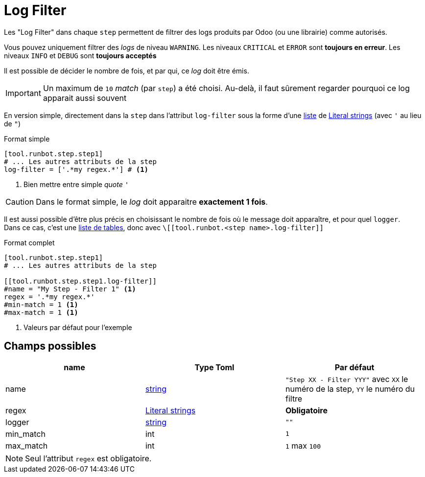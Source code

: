 = Log Filter

Les "Log Filter" dans chaque `step` permettent de filtrer des logs produits par Odoo (ou une librairie) comme autorisés.

Vous pouvez uniquement filtrer des _logs_ de niveau `WARNING`.
Les niveaux `CRITICAL` et `ERROR` sont **toujours en erreur**.
Les niveaux `INFO` et `DEBUG` sont **toujours acceptés**

Il est possible de décider le nombre de fois, et par qui, ce _log_ doit être émis.

IMPORTANT: Un maximum de `10` _match_ (par `step`) a été choisi. Au-delà, il faut sûrement regarder pourquoi ce log apparait aussi souvent

En version simple, directement dans la `step` dans l'attribut `log-filter` sous la forme d'une https://toml.io/en/v1.0.0#array[liste] de https://toml.io/en/v1.0.0#string[Literal strings] (avec `'` au lieu de `"`)

.Format simple
[,toml]
----
[tool.runbot.step.step1]
# ... Les autres attributs de la step
log-filter = ['.*my regex.*'] # <1>
----
<1> Bien mettre entre simple _quote_ `'`


CAUTION: Dans le format simple, le _log_ doit apparaitre **exactement 1 fois**.

Il est aussi possible d'être plus précis en choisissant le nombre de fois où le message doit apparaître, et pour quel `logger`. +
Dans ce cas, c'est une https://toml.io/en/v1.0.0#array-of-tables[liste de tables], donc avec `\[[tool.runbot.<step name>.log-filter]]`

.Format complet
[,toml]
----
[tool.runbot.step.step1]
# ... Les autres attributs de la step

[[tool.runbot.step.step1.log-filter]]
#name = "My Step - Filter 1" <1>
regex = '.*my regex.*'
#min-match = 1 <1>
#max-match = 1 <1>
----
<1> Valeurs par défaut pour l'exemple

== Champs possibles

|===
| name | Type Toml | Par défaut

| name | https://toml.io/en/v1.0.0#string[string] | `"Step XX - Filter YYY"` avec `XX` le numéro de la step, `YY` le numéro du filtre
| regex | https://toml.io/en/v1.0.0#string[Literal strings] | *Obligatoire*
| logger | https://toml.io/en/v1.0.0#string[string] | `""`
| min_match | int | `1`
| max_match | int | `1` max `100`
|===

NOTE: Seul l'attribut `regex` est obligatoire.
